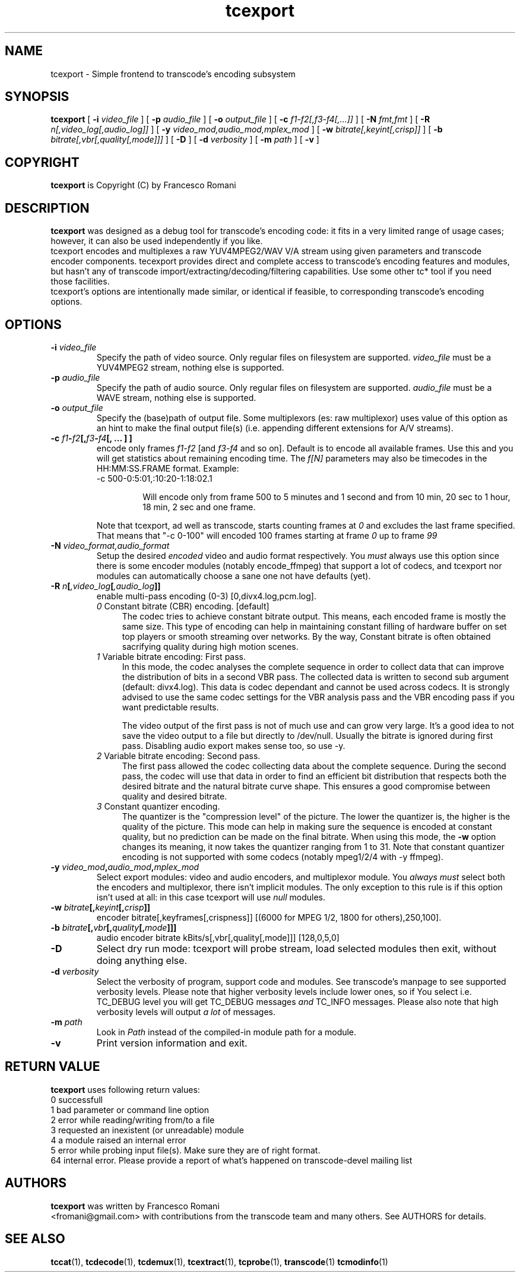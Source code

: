 .TH tcexport 1 "9 April 2006" "tcexport(1)"

.SH NAME
tcexport \- Simple frontend to transcode's encoding subsystem

.SH SYNOPSIS
.na
.B tcexport
[
.B -i
.I video_file
] [
.B -p
.I audio_file
] [
.B -o
.I output_file
] [
.B -c
.I f1-f2[,f3-f4[,...]]
] [
.B -N
.I fmt,fmt
] [
.B -R
.I n[,video_log[,audio_log]]
] [
.B -y
.I video_mod,audio_mod,mplex_mod
] [
.B -w
.I bitrate[,keyint[,crisp]]
] [
.B -b
.I bitrate[,vbr[,quality[,mode]]]
] [
.B -D
] [
.B -d
.I verbosity
] [
.B -m
.I path
] [
.B -v
]

.SH COPYRIGHT
\fBtcexport\fP is Copyright (C) by Francesco Romani

.SH DESCRIPTION
.B tcexport
was designed as a debug tool for transcode's encoding code: it fits
in a very limited range of usage cases; however, it can also be used
independently if you like.
.br
tcexport encodes and multiplexes a raw YUV4MPEG2/WAV V/A stream using given
parameters and transcode encoder components. tecexport provides direct and complete
access to transcode's encoding features and modules, but hasn't any of transcode
import/extracting/decoding/filtering capabilities. Use some other tc* tool
if you need those facilities.
.br
tcexport's options are intentionally made similar, or identical if feasible,
to corresponding transcode's encoding options.

.SH OPTIONS
.TP
\fB-i\fP \fIvideo_file\fP
Specify the path of video source.  Only regular files on filesystem are supported.
\fIvideo_file\fP must be a YUV4MPEG2 stream, nothing else is supported.
.TP
\fB-p\fP \fIaudio_file\fP
Specify the path of audio source.  Only regular files on filesystem are supported.
\fIaudio_file\fP must be a WAVE stream, nothing else is supported.
.TP
\fB-o\fP \fIoutput_file\fP
Specify the (base)path of output file. Some multiplexors (es: raw multiplexor)
uses value of this option as an hint to make the final  output file(s) (i.e.
appending different extensions for A/V streams).
.TP
.B \-c \fIf1\fP\-\fIf2\fP[,\fIf3\fP\-\fIf4\fP[, ... ] ]
encode only frames \fIf1\-f2\fP [and \fIf3\-f4\fP and so on].
Default is to encode all available frames.  Use this and you will get statistics
about remaining encoding time.
The \fIf[N]\fP parameters may also be timecodes in the HH:MM:SS.FRAME format. Example:
.RS
.nf
\-c 500\-0:5:01,:10:20\-1:18:02.1
.fi
.IP
Will encode only from frame 500 to 5 minutes and 1 second and from 10 min,
20 sec to 1 hour, 18 min, 2 sec and one frame.
.RE
.IP
Note that tcexport, ad well as transcode, starts counting frames at \fI0\fP and
excludes the last frame specified.
That means that "-c 0-100" will encoded 100 frames starting at frame \fI0\fP up
to frame \fI99\fP
.TP
\fB-N\fP \fIvideo_format,audio_format\fP
Setup the desired \fIencoded\fP video and audio format respectively. You \fImust\fP
always use this option since there is some encoder modules (notably encode_ffmpeg)
that support a lot of codecs, and tcexport nor modules can automatically choose a
sane one not have defaults (yet).
.TP
.B \-R \fIn\fP[\fI,video_log\fP[\fI,audio_log\fP]]
enable multi-pass encoding (0-3) [0,divx4.log,pcm.log].
.RS
.TP 4
.I 0\fR Constant bitrate (CBR) encoding. [default]
The codec tries to achieve constant bitrate output. This means, each encoded
frame is mostly the same size. This type of encoding can help in maintaining
constant filling of hardware buffer on set top players or smooth streaming
over networks. By the way, Constant bitrate is often obtained sacrifying
quality during high motion scenes.
.TP
.I 1\fR Variable bitrate encoding: First pass.
In this mode, the codec analyses the complete sequence in order to collect
data that can improve the distribution of bits in a second VBR pass. The
collected data is written to second sub argument (default: divx4.log). This
data is codec dependant and cannot be used across codecs. It is strongly
advised to use the same codec settings for the VBR analysis pass and the
VBR encoding pass if you want predictable results.
.IP
The video output of the first pass is not of much use and can grow very large.
It's a good idea to not save the video output to a file but directly to /dev/null.
Usually the bitrate is ignored during first pass.
Disabling audio export makes sense too, so use -y.
.TP
.I 2\fR Variable bitrate encoding: Second pass.
The first pass allowed the codec collecting data about the complete sequence.
During the second pass, the codec will use that data in order to find an
efficient bit distribution that respects both the desired bitrate and the
natural bitrate curve shape. This ensures a good compromise between quality
and desired bitrate.
.TP
.I 3\fR Constant quantizer encoding.
The quantizer is the "compression level" of the picture. The lower the
quantizer is, the higher is the quality of the picture. This mode can help
in making sure the sequence is encoded at constant quality, but no prediction
can be made on the final bitrate. When using this mode, the \fB-w\fP option
changes its meaning, it now takes the quantizer ranging from 1 to 31. Note
that constant quantizer encoding is not supported with some codecs (notably
mpeg1/2/4 with -y ffmpeg).
.RE
.TP
.B \-y \fIvideo_mod\fP,\fIaudio_mod\fP,\fImplex_mod\fP
Select export modules: video and audio encoders, and multiplexor module.
You \fIalways must\fP select both the encoders and multiplexor, there isn't
implicit modules. The only exception to this rule is if this option isn't
used at all: in this case tcexport will use \fInull\fP modules.
.TP
.B \-w \fIbitrate\fP[,\fIkeyint\fP[,\fIcrisp\fP]]
encoder bitrate[,keyframes[,crispness]] [(6000 for MPEG 1/2, 1800 for others),250,100].
.TP
.B \-b \fIbitrate\fP[,\fIvbr\fP[,\fIquality\fP[,\fImode\fP]]]
audio encoder bitrate kBits/s[,vbr[,quality[,mode]]] [128,0,5,0]
.TP
\fB-D\fP
Select dry run mode: tcexport will probe stream, load selected modules then exit,
without doing anything else.
.TP
\fB-d\fP \fIverbosity\fP
Select the verbosity of program, support code and modules. See transcode's
manpage to see supported verbosity levels. Please note that higher verbosity
levels include lower ones, so if You select i.e. TC_DEBUG level you will get
TC_DEBUG messages \fIand\fP TC_INFO messages. Please also note that high verbosity
levels will output \fIa lot\fP of messages.
.TP
\fB-m\fP \fIpath\fP
Look in \fIPath\fP instead of the compiled-in module path for a module.
.TP
.B -v
Print version information and exit.

.SH RETURN VALUE
.B tcexport
uses following return values:
.br
 0  successfull
.br
 1  bad parameter or command line option
.br
 2  error while reading/writing from/to a file
.br
 3  requested an inexistent (or unreadable) module
.br
 4  a module raised an internal error
.br
 5  error while probing input file(s). Make sure they are of right format.
.br
64  internal error. Please provide a report of what's happened on transcode-devel mailing list
.br


.SH AUTHORS
.B tcexport
was written by Francesco Romani
.br
<fromani@gmail.com> with contributions from the transcode team and
many others.  See AUTHORS for details.

.SH SEE ALSO
.BR tccat (1),
.BR tcdecode (1),
.BR tcdemux (1),
.BR tcextract (1),
.BR tcprobe (1),
.BR transcode (1)
.BR tcmodinfo (1)
